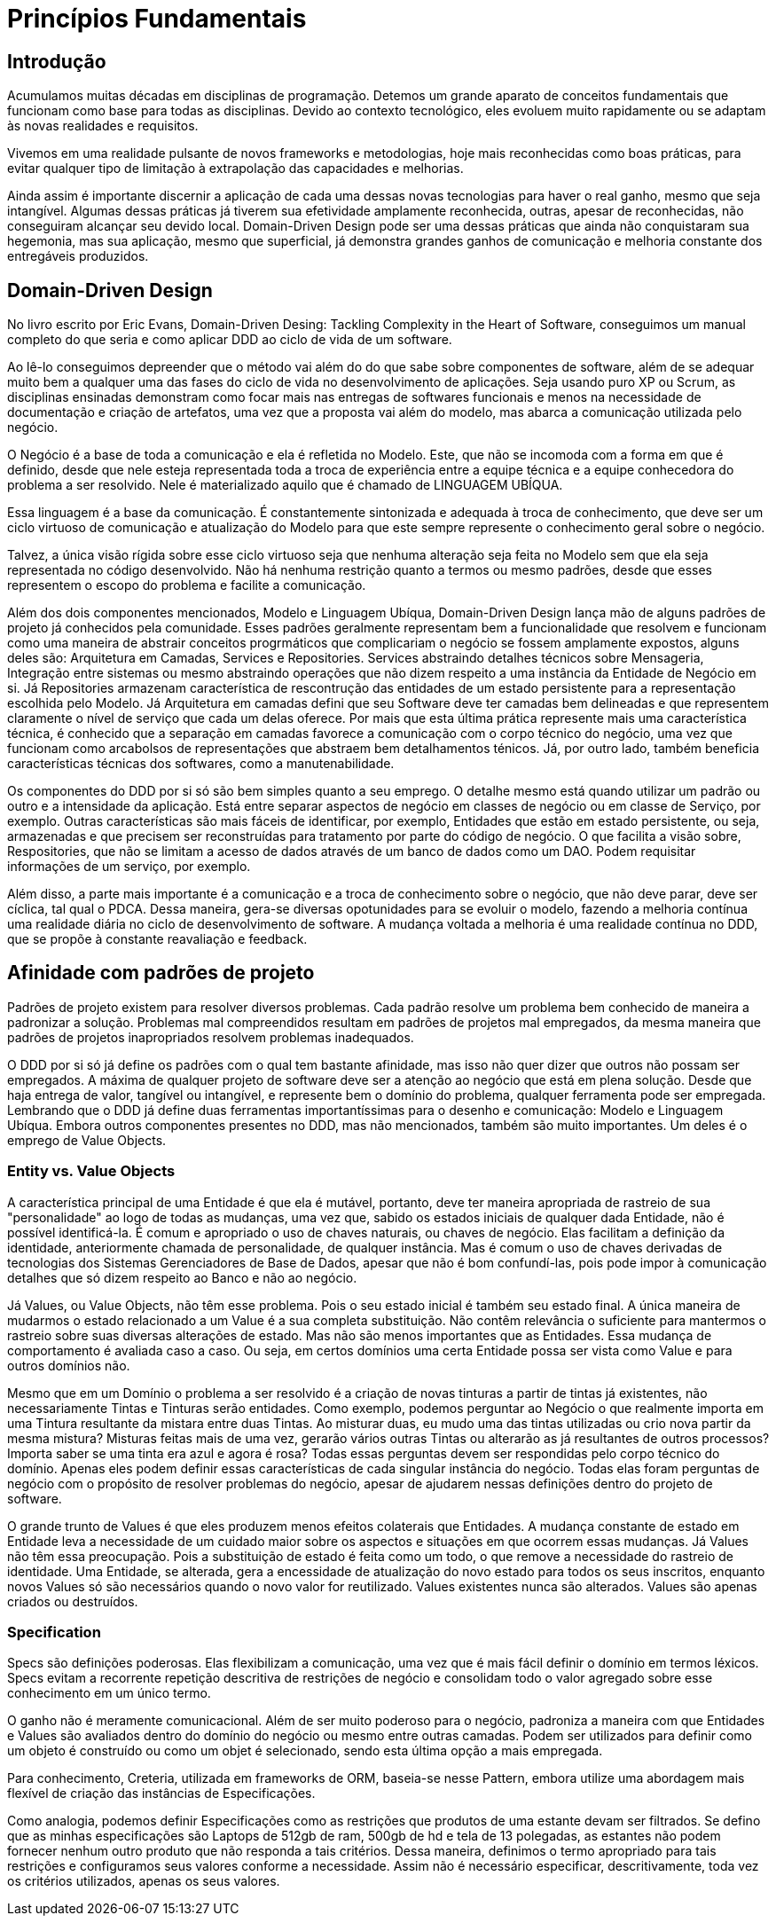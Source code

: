 # Princípios Fundamentais
// Settings:
:idprefix:
:idseparator: -
:toc: macro
:experimental:
ifndef::env-github[:icons: font]
ifdef::env-github[]
:outfilesuffix: .adoc
:!toc-title:
:caution-caption: :fire:
:important-caption: :exclamation:
:note-caption: :paperclip:
:tip-caption: :bulb:
:warning-caption: :warning:
endif::[]
:window: _blank
// Aliases:
:conum-guard-yaml: #
ifndef::icons[:conum-guard-yaml: # #]
ifdef::backend-pdf[:conum-guard-yaml: # #]
:url-fontforge: https://fontforge.github.io/en-US/
:url-fontforge-scripting: https://fontforge.github.io/en-US/documentation/scripting/
:url-prawn: http://prawnpdf.org

## Introdução

Acumulamos muitas décadas em disciplinas de programação. Detemos um grande aparato de conceitos fundamentais que funcionam como base para 
todas as disciplinas. Devido ao contexto tecnológico, eles evoluem muito rapidamente ou se adaptam às novas realidades e requisitos.

Vivemos em uma realidade pulsante de novos frameworks e metodologias, hoje mais reconhecidas como boas práticas, para evitar qualquer tipo de limitação 
à extrapolação das capacidades e melhorias.

Ainda assim é importante discernir a aplicação de cada uma dessas novas tecnologias para haver o real ganho, mesmo que seja intangível. Algumas dessas práticas
já tiverem sua efetividade amplamente reconhecida, outras, apesar de reconhecidas, não conseguiram alcançar seu devido local. Domain-Driven Design pode ser 
uma dessas práticas que ainda não conquistaram sua hegemonia, mas sua aplicação, mesmo que superficial, já demonstra grandes ganhos de comunicação e melhoria 
constante dos entregáveis produzidos.


## Domain-Driven Design

No livro escrito por Eric Evans, Domain-Driven Desing: Tackling Complexity in the Heart of Software, conseguimos um  manual completo do que seria e como 
aplicar DDD ao ciclo de vida de um software. 

Ao lê-lo conseguimos depreender que o método vai além do do que sabe sobre componentes de software, além de se adequar muito bem a qualquer uma das fases do ciclo
de vida no desenvolvimento de aplicações. Seja usando puro XP ou Scrum, as disciplinas ensinadas demonstram como focar mais nas entregas de softwares funcionais 
e menos na necessidade de documentação e criação de artefatos, uma vez que a proposta vai além do modelo, mas abarca a comunicação utilizada pelo negócio.

O Negócio é a base de toda a comunicação e ela é refletida no Modelo. Este, que não se incomoda com a forma em que é definido, desde que nele esteja 
representada toda a troca de experiência entre a equipe técnica e a equipe conhecedora do problema a ser resolvido. Nele é materializado aquilo que é chamado
de LINGUAGEM UBÍQUA. 

Essa linguagem é a base da comunicação. É constantemente sintonizada e adequada à troca de conhecimento, que deve ser um ciclo virtuoso de comunicação e atualização
do Modelo para que este sempre represente o conhecimento geral sobre o negócio.

Talvez, a única visão rígida sobre esse ciclo virtuoso seja que nenhuma alteração seja feita no Modelo sem que ela seja representada no código desenvolvido. 
Não há nenhuma restrição quanto a termos ou mesmo padrões, desde que esses representem o escopo do problema e facilite a comunicação.

Além dos dois componentes mencionados, Modelo e Linguagem Ubíqua, Domain-Driven Design lança mão de alguns padrões de projeto já conhecidos pela comunidade. 
Esses padrões geralmente representam bem a funcionalidade que resolvem e funcionam como uma maneira de abstrair conceitos progrmáticos que complicariam o negócio
se fossem amplamente expostos, alguns deles são: Arquitetura em Camadas, Services e Repositories. Services abstraindo detalhes técnicos sobre Mensageria, Integração entre sistemas ou
mesmo abstraindo operações que não dizem respeito a uma instância da Entidade de Negócio em si. Já Repositories armazenam característica de rescontrução das entidades de um estado persistente 
para a representação escolhida pelo Modelo. Já Arquitetura em camadas defini que seu Software deve ter camadas bem delineadas e que representem claramente o nível 
de serviço que cada um delas oferece. Por mais que esta última prática represente mais uma característica técnica, é conhecido que a separação em camadas favorece 
a comunicação com o corpo técnico do negócio, uma vez que funcionam como arcabolsos de representações que abstraem bem detalhamentos ténicos. Já, por outro lado, 
também beneficia características técnicas dos softwares, como a manutenabilidade.

Os componentes do DDD por si só são bem simples quanto a seu emprego. O detalhe mesmo está quando utilizar um padrão ou outro e a intensidade da aplicação. Está entre 
separar aspectos de negócio em classes de negócio ou em classe de Serviço, por exemplo. Outras características são mais fáceis de identificar, por exemplo, Entidades
que estão em estado persistente, ou seja, armazenadas e que precisem ser reconstruídas para tratamento por parte do código de negócio. O que facilita a visão sobre, 
Respositories, que não se limitam a acesso de dados através de um banco de dados como um DAO. Podem requisitar informações de um serviço, por exemplo.

Além disso, a parte mais importante é a comunicação e a troca de conhecimento sobre o negócio, que não deve parar, deve ser cíclica, tal qual o PDCA. Dessa maneira, 
gera-se diversas opotunidades para se evoluir o modelo, fazendo a melhoria contínua uma realidade diária no ciclo de desenvolvimento de software. A mudança voltada 
a melhoria é uma realidade contínua no DDD, que se propõe à constante reavaliação e feedback.

## Afinidade com padrões de projeto

Padrões de projeto existem para resolver diversos problemas. Cada padrão resolve um problema bem conhecido de maneira a padronizar a solução. Problemas mal compreendidos
resultam em padrões de projetos mal empregados, da mesma maneira que padrões de projetos inapropriados resolvem problemas inadequados.

O DDD por si só já define os padrões com o qual tem bastante afinidade, mas isso não quer dizer que outros não possam ser empregados. A máxima de qualquer projeto
de software deve ser a atenção ao negócio que está em plena solução. Desde que haja entrega de valor, tangível ou intangível, e represente bem o domínio do problema,
qualquer ferramenta pode ser empregada. Lembrando que o DDD já define duas ferramentas importantíssimas para o desenho e comunicação: Modelo e Linguagem Ubíqua. 
Embora outros componentes presentes no DDD, mas não mencionados, também são muito importantes. Um deles é o emprego de Value Objects.

### Entity vs. Value Objects

A característica principal de uma Entidade é que ela é mutável, portanto, deve ter maneira apropriada de rastreio de sua "personalidade" ao logo de todas as mudanças, 
uma vez que, sabido os estados iniciais de qualquer dada Entidade, não é possível identificá-la. É comum e apropriado o uso de chaves naturais, ou chaves de negócio. 
Elas facilitam a definição da identidade, anteriormente chamada de personalidade, de qualquer instância. Mas é comum o uso de chaves derivadas de tecnologias dos 
Sistemas Gerenciadores de Base de Dados, apesar que não é bom confundí-las, pois pode impor à comunicação detalhes que só dizem respeito ao Banco e não ao negócio.

Já Values, ou Value Objects, não têm esse problema. Pois o seu estado inicial é também seu estado final. A única maneira de mudarmos o estado relacionado a um Value é 
a sua completa substituição. Não contêm relevância o suficiente para mantermos o rastreio sobre suas diversas alterações de estado. Mas não são menos importantes que 
as Entidades. Essa mudança de comportamento é avaliada caso a caso. Ou seja, em certos domínios uma certa Entidade possa ser vista como Value e para outros domínios não.

Mesmo que em um Domínio o problema a ser resolvido é a criação de novas tinturas a partir de tintas já existentes, não necessariamente Tintas e Tinturas serão entidades. 
Como exemplo, podemos perguntar ao Negócio o que realmente importa em uma Tintura resultante da mistara entre duas Tintas. Ao misturar duas, eu mudo uma das tintas 
utilizadas ou crio nova partir da mesma mistura? Misturas feitas mais de uma vez, gerarão vários outras Tintas ou alterarão as já resultantes de outros processos?
Importa saber se uma tinta era azul e agora é rosa?
Todas essas perguntas devem ser respondidas pelo corpo técnico do domínio. Apenas eles podem definir essas características de cada singular instância do negócio. 
Todas elas foram perguntas de negócio com o propósito de resolver problemas do negócio, apesar de ajudarem nessas definições dentro do projeto de software.

O grande trunto de Values é que eles produzem menos efeitos colaterais que Entidades. A mudança constante de estado em Entidade leva a necessidade de um cuidado maior 
sobre os aspectos e situações em que ocorrem essas mudanças. Já Values não têm essa preocupação. Pois 
a substituição de estado é feita como um todo, o que remove a necessidade do rastreio de identidade. Uma Entidade, se alterada, gera a encessidade de atualização 
do novo estado para todos os seus inscritos, enquanto novos Values só são necessários quando o novo valor for reutilizado. Values existentes nunca são alterados.
Values são apenas criados ou destruídos.


### Specification

Specs são definições poderosas. Elas flexibilizam a comunicação, uma vez que é mais fácil definir o domínio em termos léxicos. Specs evitam a recorrente repetição 
descritiva de restrições de negócio e consolidam todo o valor agregado sobre esse conhecimento em um único termo.

O ganho não é meramente comunicacional. Além de ser muito poderoso para o negócio, padroniza a maneira com que Entidades e Values são avaliados dentro do domínio do negócio 
ou mesmo entre outras camadas. Podem ser utilizados para definir como um objeto é construído ou como um objet é selecionado, sendo esta última opção a mais empregada.

Para conhecimento, Creteria, utilizada em frameworks de ORM, baseia-se nesse Pattern, embora utilize uma abordagem mais flexível de criação das instâncias de 
Especificações.

Como analogia, podemos definir Especificações como as restrições que produtos de uma estante devam ser filtrados. Se defino que as minhas especificações são Laptops 
de 512gb de ram, 500gb de hd e tela de 13 polegadas, as estantes não podem fornecer nenhum outro produto que não responda a tais critérios. Dessa maneira, definimos 
o termo apropriado para tais restrições e configuramos seus valores conforme a necessidade. Assim não é necessário especificar, descritivamente, toda vez os critérios
utilizados, apenas os seus valores.